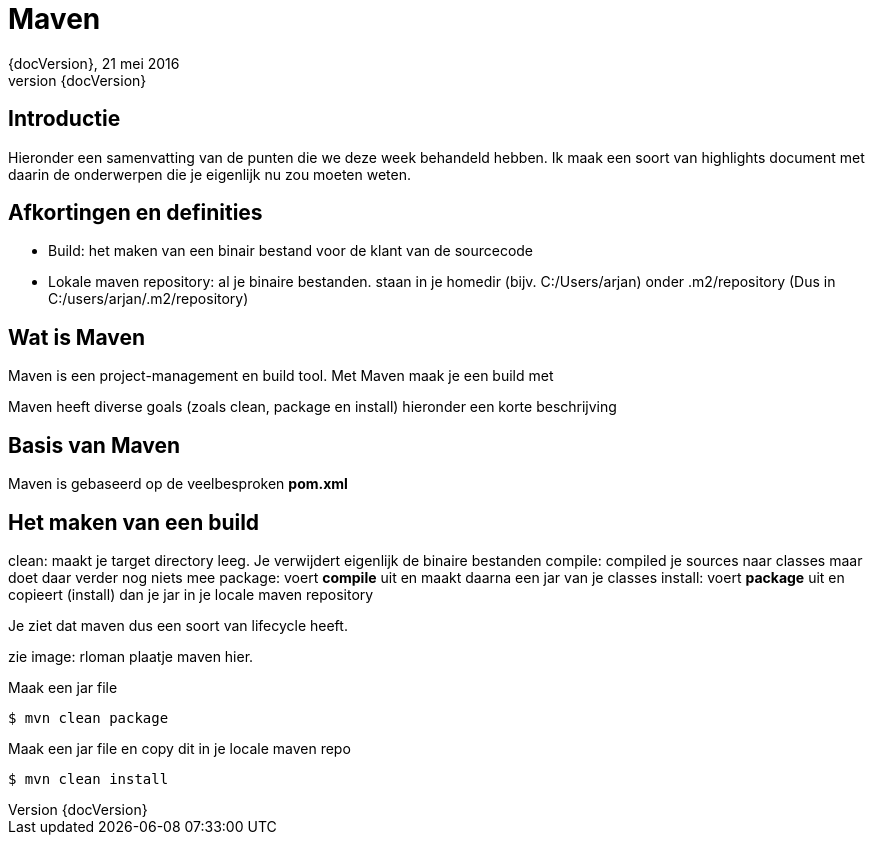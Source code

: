 :revnumber: {docVersion}
:toclevels: 3

= [red]#Maven#
{revnumber}, 21 mei 2016

== Introductie
Hieronder een samenvatting van de punten die we deze week behandeld hebben. Ik maak een soort van highlights document
met daarin de onderwerpen die je eigenlijk nu zou moeten weten.

== Afkortingen en definities

* Build: het maken van een binair bestand voor de klant van de sourcecode
* Lokale maven repository: al je binaire bestanden. staan in je homedir (bijv. C:/Users/arjan) onder .m2/repository
		(Dus in C:/users/arjan/.m2/repository)


== Wat is Maven
Maven is een project-management en build tool.
Met Maven maak je een build met

Maven heeft diverse goals (zoals clean, package en install)
hieronder een korte beschrijving

== Basis van Maven
Maven is gebaseerd op de veelbesproken *pom.xml*


== Het maken van een build
clean: maakt je target directory leeg. Je verwijdert eigenlijk de binaire bestanden 
compile: compiled je sources naar classes maar doet daar verder nog niets mee
package: voert *compile* uit en maakt daarna een jar van je classes
install: voert *package* uit en copieert (install) dan je jar in je locale maven repository

Je ziet dat maven dus een soort van lifecycle heeft.

zie image:
rloman plaatje maven hier.

.Maak een jar file
[source, xml]
----
$ mvn clean package
----

.Maak een jar file en copy dit in je locale maven repo
[source, xml]
----
$ mvn clean install
----







